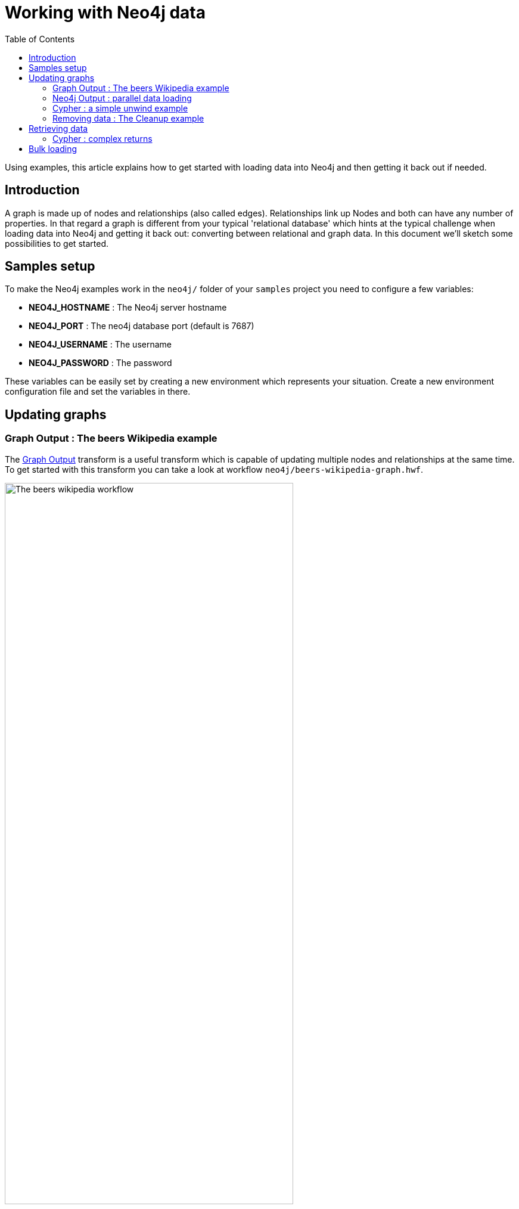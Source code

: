 ////
Licensed to the Apache Software Foundation (ASF) under one
or more contributor license agreements.  See the NOTICE file
distributed with this work for additional information
regarding copyright ownership.  The ASF licenses this file
to you under the Apache License, Version 2.0 (the
"License"); you may not use this file except in compliance
with the License.  You may obtain a copy of the License at
  http://www.apache.org/licenses/LICENSE-2.0
Unless required by applicable law or agreed to in writing,
software distributed under the License is distributed on an
"AS IS" BASIS, WITHOUT WARRANTIES OR CONDITIONS OF ANY
KIND, either express or implied.  See the License for the
specific language governing permissions and limitations
under the License.
////
= Working with Neo4j data
:toc:

Using examples, this article explains how to get started with loading data into Neo4j and then getting it back out if needed.

== Introduction

A graph is made up of nodes and relationships (also called edges).
Relationships link up Nodes and both can have any number of properties.
In that regard a graph is different from your typical 'relational database' which hints at the typical challenge when loading data into Neo4j and getting it back out: converting between relational and graph data.
In this document we'll sketch some possibilities to get started.

== Samples setup

To make the Neo4j examples work in the `neo4j/` folder of your `samples` project you need to configure a few variables:

* *NEO4J_HOSTNAME* : The Neo4j server hostname
* *NEO4J_PORT* : The neo4j database port (default is 7687)
* *NEO4J_USERNAME* : The username
* *NEO4J_PASSWORD* : The password

These variables can be easily set by creating a new environment which represents your situation.
Create a new environment configuration file and set the variables in there.

== Updating graphs

=== Graph Output : The beers Wikipedia example

The xref:pipeline/transforms/neo4j-graphoutput.adoc[Graph Output] transform is a useful transform which is capable of updating multiple nodes and relationships at the same time.
To get started with this transform you can take a look at workflow `neo4j/beers-wikipedia-graph.hwf`.

image::tech/neo4j/beers-wikipedia-graph-workflow.png[The beers wikipedia workflow,width=75%]

This workflow takes the following actions:

* *Ping Neo4j*: Perform a network ping to the Neo4j server to see if it's reachable.
* *Check Neo4j*: connect to the Neo4j server and returns a static value from it to see if it's working as expected
* *Create indexes for graph model Belgian Beers*: Create indexes to get great performance when updating nodes or relationships
* *Create constraints for graph model Belgian Beers*: Create constraints to guarantee uniqueness of primary key properties
* *Read and scrub the data*: Load the raw HTML from wikipedia containing a table with Belgian Beers information.
This information is scrubbed (cleaned up) and translated to English.
* *Load data into a graph*: Data is loaded into Neo4j using the `Belgian Beers` graph model and a field-to-graph mapping.

The way that data is mapped to a graph model is quite simple.
Take the Graph Output transform in the data loading pipeline:

image::tech/neo4j/data-loading-graph-output-transform.png[Data loading graph output transform,width=75%]

As you can see above this transform doesn't require any technical knowledge.
You can use the "Map fields" button to use a GUI to map the input fields on the left with the various node and relationship properties in your graph model.
You can also do this manually.

=== Neo4j Output : parallel data loading

The xref:pipeline/transforms/neo4j-output.adoc[Neo4j Output] transform is useful for simple data loading into one node, two nodes and/or a relationship.
It doesn't require any knowledge of Cypher to use.
Take a look at workflow `neo4j/neo4j-output-parallel-load.hpl`:

image::tech/neo4j/neo4j-output-parallel-load-pipeline.png[Neo4j Output parallel load,width=75%]

In this particular example we simply map the fields into the properties of a single node so we can use the Neo4j Output transform instead of Graph Output described above.
The advantage is in this case that we have a simpler mapping and can potentially load data faster.

image::tech/neo4j/neo4j-output-parallel-load-transform.png[Neo4j Output parallel load transform,width=75%]

There is also no need for a graph model so this transform is great to handle simple scenarios very quickly without any fuss.
What this sample also showcases is that you can load larger data sets in parallel.
In fact this pipeline has a parameter called `COPIES` set to 4 by default which will load into Neo4j in 4 different threads in parallel.

=== Cypher : a simple unwind example

The xref:pipeline/transforms/neo4j-cypher.adoc[Neo4j Cypher] transform is the Swiss army knife in our Neo4j toolbox.
It's capable of doing pretty much everything Neo4j related if you have knowledge of Cypher.
In example `neo4j/neo4j-cypher-unwind-simple.hpl`:

image::tech/neo4j/neo4j-cypher-unwind-simple.png[Neo4j Cypher : a simple unwind example,width=50%]

In this particular example we always use the same Cypher statement.
This allows us to group input data so we can use an https://neo4j.com/docs/cypher-manual/current/clauses/unwind/[UNWIND] command which will dramatically speed up the performance.
It's a step up from batching different commands together.

The first thing we need to do is collect all the input rows (mapped to parameter values) into a values map (on the Options tab):

image::tech/neo4j/neo4j-cypher-unwind-simple-collect-into-map.png[Collecting the input data into a values map,width=75%]

The parameters you want to pass to the Cypher statement are listed on the Parameters tab.
Finally, we can construct the Cypher statement itself:

[source]
----
UNWIND $events AS event
MERGE (y:Year { year: event.year })
MERGE (y)<-[:IN]-(e:Event { id: event.id })
RETURN e.id AS x
ORDER BY x
----

=== Removing data : The Cleanup example

Sometimes you might want to remove sets of data from Neo4j or indeed everything, for example during testing (see the Neo4j integration tests of the Hop project for examples).
The included example is called `neo4j/cleanup-remove-everything.hwf`

image::tech/neo4j/cleanup-remove-everything-workflow.png[Cleanup: remove everything workflow,width=75%]

The way indexes and constraints are removed is by calling `db.indexes()` or `db.constraints()` and by iterating over those values to remove all of them.
Nodes and relationships are deleted in batches to reduce the strain on the Neo4j database transaction handler.
That handler might have a hard time deleting very large amounts of nodes or relationships because Neo4j is an ACID compliant database.

== Retrieving data

=== Cypher : complex returns

As mentioned above, the xref:pipeline/transforms/neo4j-cypher.adoc[Neo4j Cypher] transform can not only be used to load data but also to retrieve it.
Example pipeline `neo4j/neo4j-cypher-complex-returns.hpl` shows how to return complex data types like List, Map and Node from a Neo4j graph:

image::tech/neo4j/neo4j-cypher-complex-returns-pipeline.png[Neo4j Cypher : complex returns,width=75%]

The way this happens is that Node, Relationship and Path values can be mapped to Hop Graph or String (in JSON format) output fields.
Neo4j List and Map data types are always converted to String fields in JSON format.
Those can then be processed further in the rest of the pipeline.

== Bulk loading

Sometimes we want to load years of historical data before we start updating our graph.
In this case we can use the tool https://neo4j.com/docs/operations-manual/current/tools/neo4j-admin-import/[neo4j-admin import].
This tool is designed to be very fast in bulk loading large amounts of data into a new graph database.
It works by loading CSV files which are expected to be in a particular format to describe the various nodes and relationships in a graph.

To help out with imports we have a number of tools at your disposal:

* The Graph data type: transforms xref:pipeline/transforms/neo4j-output.adoc[Neo4j Output] and xref:pipeline/transforms/neo4j-graphoutput.adoc[Neo4j Graph Output] have options to write their output to a field of type `Graph`.
These transforms are capable of flagging the primary key field of nodes which encapsulates enough information to generate CSV files with...
* xref:pipeline/transforms/neo4j-split-graph.adoc[Neo4j Split Graph] : With this transform we can split up the multiple nodes and relationships stored in a single Graph field produced by the Graph Output transform.
You can then filter out particular nodes or relationships to guarantee uniqueness or other post processing.
* xref:pipeline/transforms/neo4j-gencsv.adoc[Neo4j Generate CSVs] : this transform will help you with the creation of the CSV files for import.
* xref:pipeline/transforms/neo4j-import.adoc[Neo4j Import] : this transform will generate the `neo4j-admin import` statement for you and execute it.
It uses the list of CSV files and their types (node/relationship) to do this as well as the options you selected in the transform dialog.

